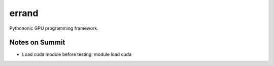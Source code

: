 =============
errand
=============

Pythononic GPU programming framework.

Notes on Summit
====================

* Load cuda module before testing: module load cuda
